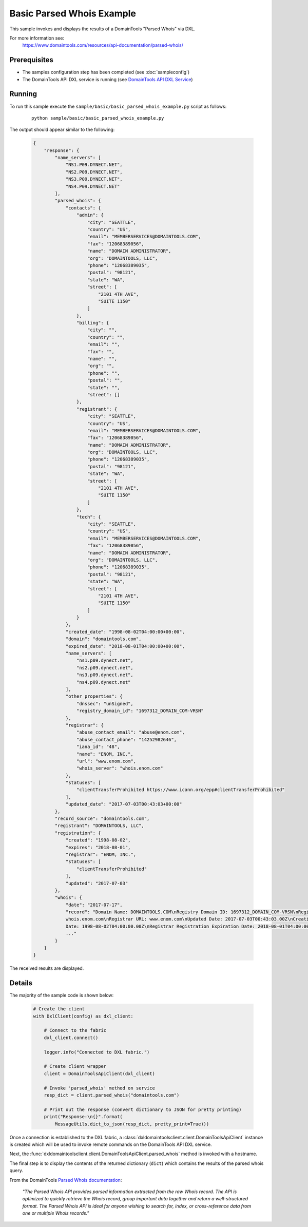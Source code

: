 Basic Parsed Whois Example
==========================

This sample invokes and displays the results of a DomainTools "Parsed Whois" via
DXL.

For more information see:
    https://www.domaintools.com/resources/api-documentation/parsed-whois/

Prerequisites
*************
* The samples configuration step has been completed (see :doc:`sampleconfig`)
* The DomainTools API DXL service is running (see `DomainTools API DXL Service <https://github.com/opendxl/opendxl-domaintools-service-python>`_)

Running
*******

To run this sample execute the ``sample/basic/basic_parsed_whois_example.py`` script as follows:

    .. parsed-literal::

        python sample/basic/basic_parsed_whois_example.py

The output should appear similar to the following:

    .. code-block:: json

        {
            "response": {
                "name_servers": [
                    "NS1.P09.DYNECT.NET",
                    "NS2.P09.DYNECT.NET",
                    "NS3.P09.DYNECT.NET",
                    "NS4.P09.DYNECT.NET"
                ],
                "parsed_whois": {
                    "contacts": {
                        "admin": {
                            "city": "SEATTLE",
                            "country": "US",
                            "email": "MEMBERSERVICES@DOMAINTOOLS.COM",
                            "fax": "12068389056",
                            "name": "DOMAIN ADMINISTRATOR",
                            "org": "DOMAINTOOLS, LLC",
                            "phone": "12068389035",
                            "postal": "98121",
                            "state": "WA",
                            "street": [
                                "2101 4TH AVE",
                                "SUITE 1150"
                            ]
                        },
                        "billing": {
                            "city": "",
                            "country": "",
                            "email": "",
                            "fax": "",
                            "name": "",
                            "org": "",
                            "phone": "",
                            "postal": "",
                            "state": "",
                            "street": []
                        },
                        "registrant": {
                            "city": "SEATTLE",
                            "country": "US",
                            "email": "MEMBERSERVICES@DOMAINTOOLS.COM",
                            "fax": "12068389056",
                            "name": "DOMAIN ADMINISTRATOR",
                            "org": "DOMAINTOOLS, LLC",
                            "phone": "12068389035",
                            "postal": "98121",
                            "state": "WA",
                            "street": [
                                "2101 4TH AVE",
                                "SUITE 1150"
                            ]
                        },
                        "tech": {
                            "city": "SEATTLE",
                            "country": "US",
                            "email": "MEMBERSERVICES@DOMAINTOOLS.COM",
                            "fax": "12068389056",
                            "name": "DOMAIN ADMINISTRATOR",
                            "org": "DOMAINTOOLS, LLC",
                            "phone": "12068389035",
                            "postal": "98121",
                            "state": "WA",
                            "street": [
                                "2101 4TH AVE",
                                "SUITE 1150"
                            ]
                        }
                    },
                    "created_date": "1998-08-02T04:00:00+00:00",
                    "domain": "domaintools.com",
                    "expired_date": "2018-08-01T04:00:00+00:00",
                    "name_servers": [
                        "ns1.p09.dynect.net",
                        "ns2.p09.dynect.net",
                        "ns3.p09.dynect.net",
                        "ns4.p09.dynect.net"
                    ],
                    "other_properties": {
                        "dnssec": "unSigned",
                        "registry_domain_id": "1697312_DOMAIN_COM-VRSN"
                    },
                    "registrar": {
                        "abuse_contact_email": "abuse@enom.com",
                        "abuse_contact_phone": "14252982646",
                        "iana_id": "48",
                        "name": "ENOM, INC.",
                        "url": "www.enom.com",
                        "whois_server": "whois.enom.com"
                    },
                    "statuses": [
                        "clientTransferProhibited https://www.icann.org/epp#clientTransferProhibited"
                    ],
                    "updated_date": "2017-07-03T00:43:03+00:00"
                },
                "record_source": "domaintools.com",
                "registrant": "DOMAINTOOLS, LLC",
                "registration": {
                    "created": "1998-08-02",
                    "expires": "2018-08-01",
                    "registrar": "ENOM, INC.",
                    "statuses": [
                        "clientTransferProhibited"
                    ],
                    "updated": "2017-07-03"
                },
                "whois": {
                    "date": "2017-07-17",
                    "record": "Domain Name: DOMAINTOOLS.COM\nRegistry Domain ID: 1697312_DOMAIN_COM-VRSN\nRegistrar WHOIS Server:
                    whois.enom.com\nRegistrar URL: www.enom.com\nUpdated Date: 2017-07-03T00:43:03.00Z\nCreation
                    Date: 1998-08-02T04:00:00.00Z\nRegistrar Registration Expiration Date: 2018-08-01T04:00:00.00Z\nRegistrar:
                    ..."
                }
            }
        }

The received results are displayed.

Details
*******

The majority of the sample code is shown below:

    .. code-block:: python

        # Create the client
        with DxlClient(config) as dxl_client:

            # Connect to the fabric
            dxl_client.connect()

            logger.info("Connected to DXL fabric.")

            # Create client wrapper
            client = DomainToolsApiClient(dxl_client)

            # Invoke 'parsed_whois' method on service
            resp_dict = client.parsed_whois("domaintools.com")

            # Print out the response (convert dictionary to JSON for pretty printing)
            print("Response:\n{}".format(
                MessageUtils.dict_to_json(resp_dict, pretty_print=True)))


Once a connection is established to the DXL fabric, a
:class:`dxldomaintoolsclient.client.DomainToolsApiClient` instance is created
which will be used to invoke remote commands on the DomainTools API DXL
service.

Next, the
:func:`dxldomaintoolsclient.client.DomainToolsApiClient.parsed_whois`
method is invoked with a hostname.

The final step is to display the contents of the returned dictionary (``dict``)
which contains the results of the parsed whois query.

From the DomainTools
`Parsed Whois documentation <https://www.domaintools.com/resources/api-documentation/parsed-whois/>`_:

        `"The Parsed Whois API provides parsed information extracted from the raw
        Whois record. The API is optimized to quickly retrieve the Whois record,
        group important data together and return a well-structured format. The
        Parsed Whois API is ideal for anyone wishing to search for, index, or
        cross-reference data from one or multiple Whois records."`
